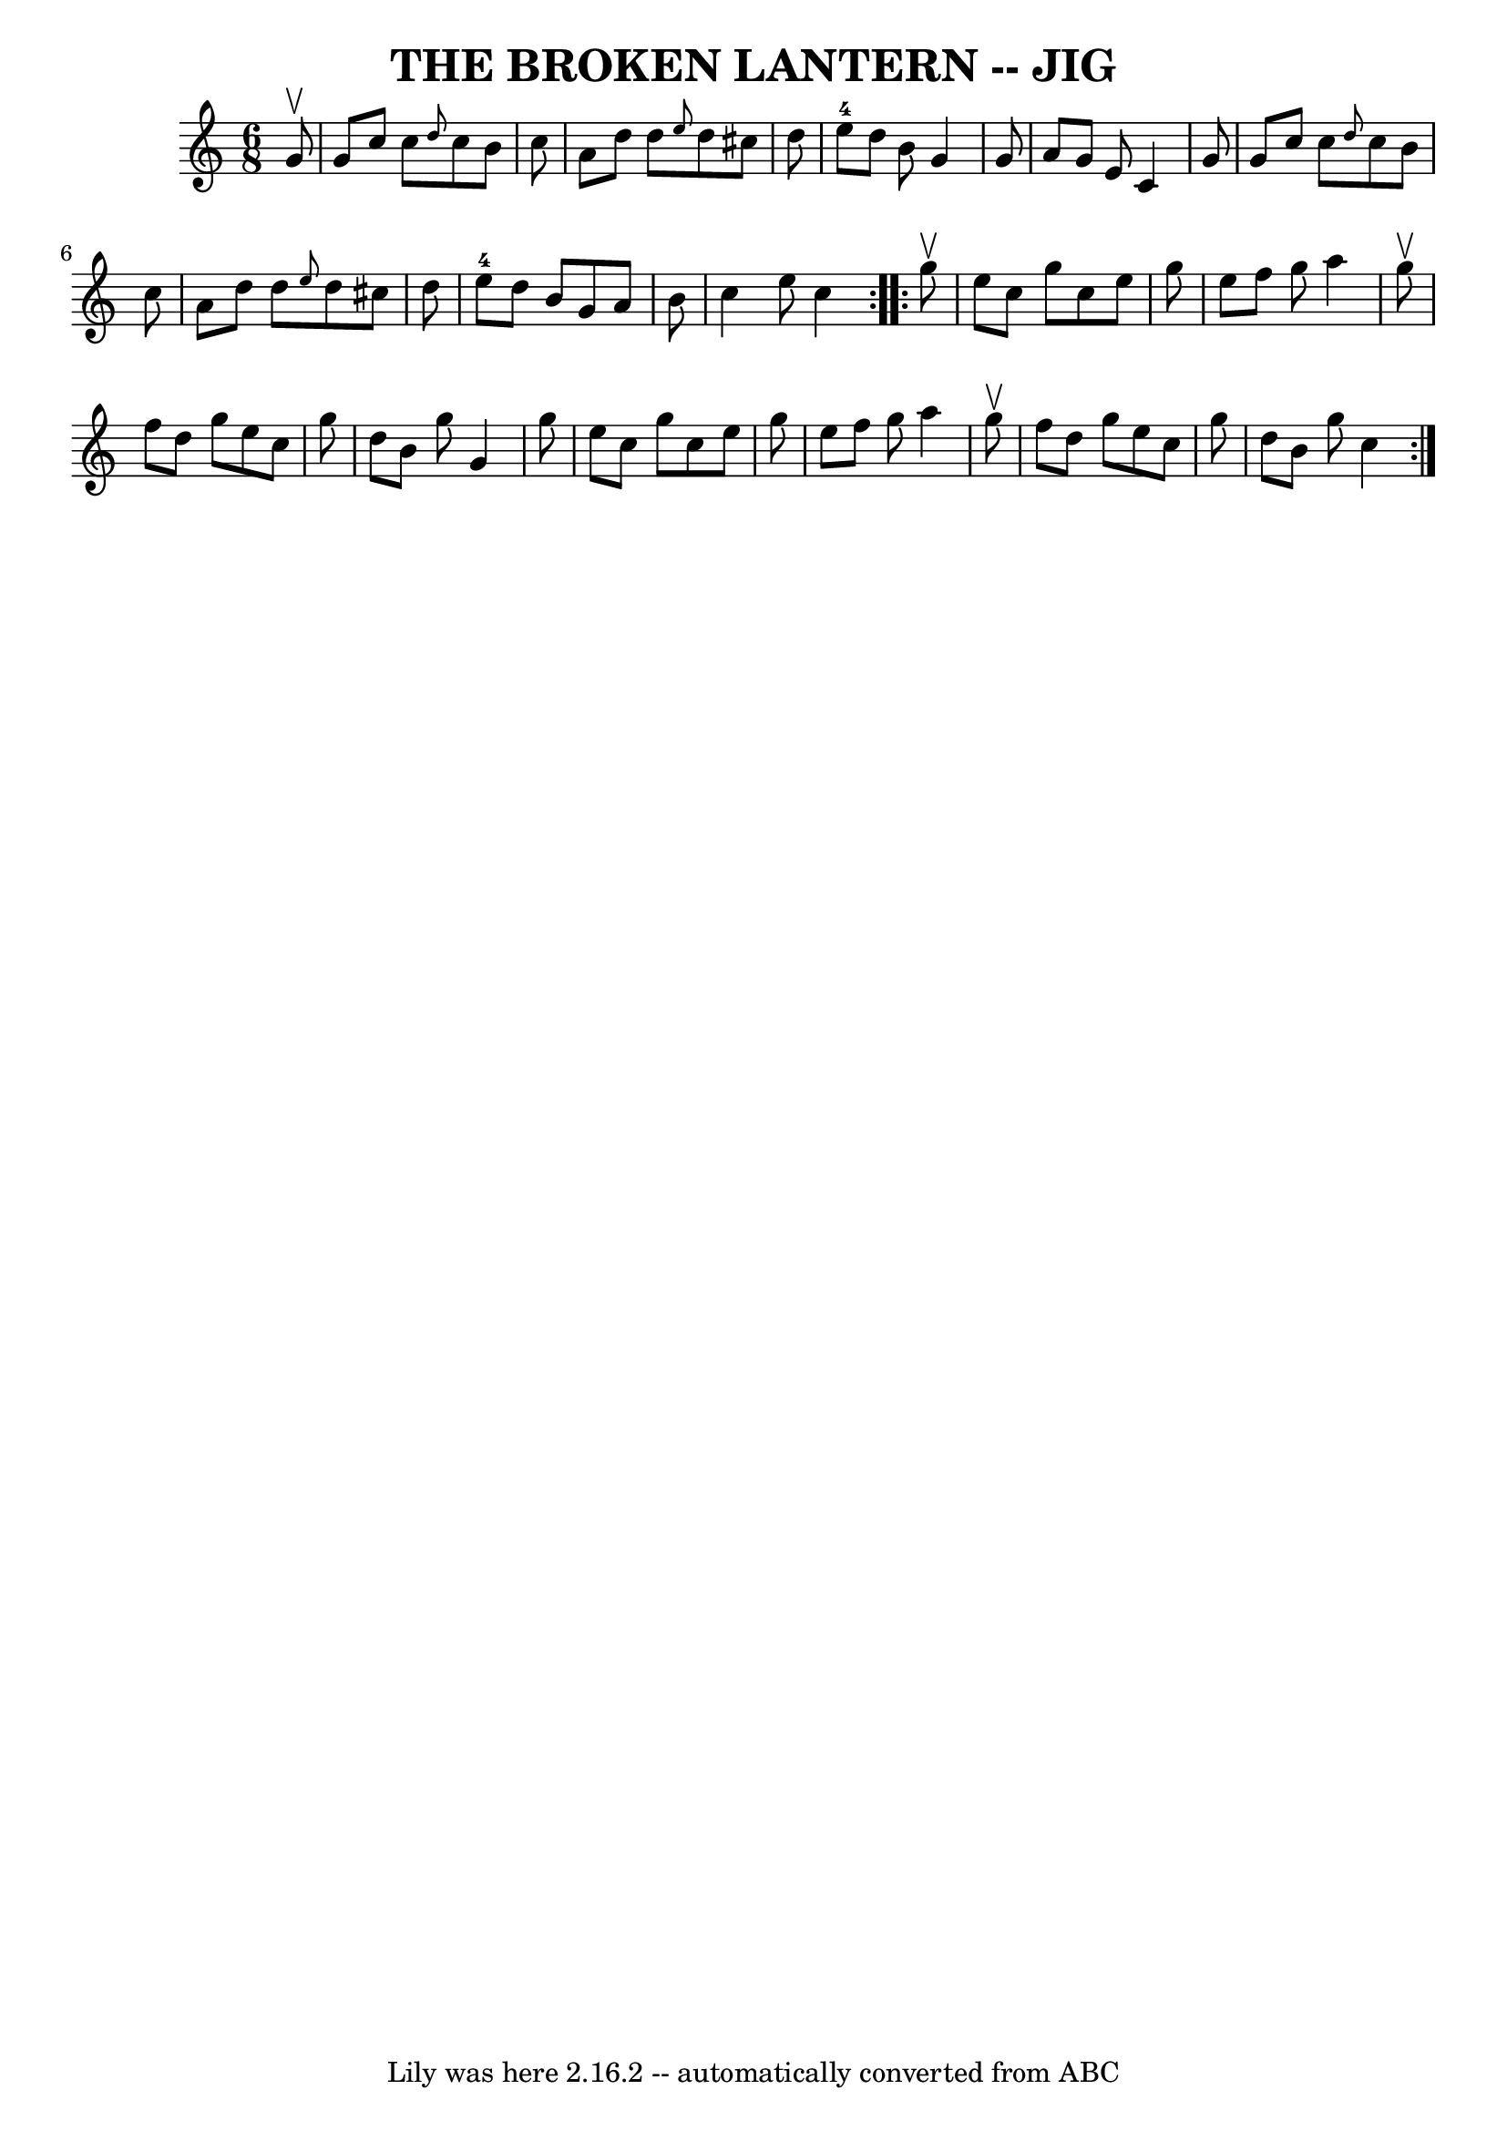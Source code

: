 \version "2.7.40"
\header {
	book = "Ryan's Mammoth Collection of Fiddle Tunes"
	crossRefNumber = "1"
	footnotes = ""
	tagline = "Lily was here 2.16.2 -- automatically converted from ABC"
	title = "THE BROKEN LANTERN -- JIG"
}
voicedefault =  {
\set Score.defaultBarType = "empty"

\repeat volta 2 {
\time 6/8 \key c \major   g'8 ^\upbow       \bar "|"   g'8    c''8    c''8  
\grace {    d''8  }   c''8    b'8    c''8    \bar "|"   a'8    d''8    d''8  
\grace {    e''8  }   d''8    cis''8    d''8    \bar "|"     e''8-4   d''8   
 b'8    g'4    g'8    \bar "|"   a'8    g'8    e'8    c'4    g'8    \bar "|"    
 \bar "|"   g'8    c''8    c''8  \grace {    d''8  }   c''8    b'8    c''8    
\bar "|"   a'8    d''8    d''8  \grace {    e''8  }   d''8    cis''8    d''8    
\bar "|"     e''8-4   d''8    b'8    g'8    a'8    b'8    \bar "|"   c''4    
e''8    c''4    }     \repeat volta 2 {   g''8 ^\upbow       \bar "|"   e''8    
c''8    g''8    c''8    e''8    g''8    \bar "|"   e''8    f''8    g''8    a''4 
   g''8 ^\upbow   \bar "|"   f''8    d''8    g''8    e''8    c''8    g''8    
\bar "|"   d''8    b'8    g''8    g'4    g''8    \bar "|"     \bar "|"   e''8   
 c''8    g''8    c''8    e''8    g''8    \bar "|"   e''8    f''8    g''8    
a''4    g''8 ^\upbow   \bar "|"   f''8    d''8    g''8    e''8    c''8    g''8  
  \bar "|"   d''8    b'8    g''8    c''4    }   
}

\score{
    <<

	\context Staff="default"
	{
	    \voicedefault 
	}

    >>
	\layout {
	}
	\midi {}
}
